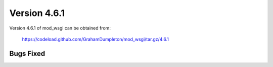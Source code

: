 =============
Version 4.6.1
=============

Version 4.6.1 of mod_wsgi can be obtained from:

  https://codeload.github.com/GrahamDumpleton/mod_wsgi/tar.gz/4.6.1

Bugs Fixed
----------
